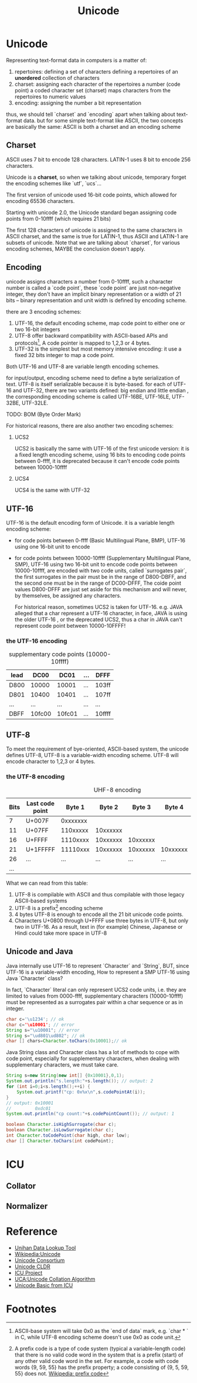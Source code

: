 #+TITLE: Unicode
* Unicode
Representing text-format data in computers is a matter of:
1. repertoires: defining a set of characters
   defining a repertoires of an *unordered* collection of characters
2. charset: assigning each character of the repertoires a number (code point)
   a coded character set (charset) maps characters from the repertoires to numeric values
3. encoding: assigning the number a bit representation
   
thus, we should tell `charset` and `encoding` apart when talking about
text-format data. but for some simple text-format like ASCII, the two concepts
are basically the same: ASCII is both a charset and an encoding scheme

** Charset
ASCII uses 7 bit to encode 128 characters.
LATIN-1 uses 8 bit to encode 256 characters.

Unicode is a *charset*, so when we talking about unicode, temporary forget the
encoding schemes like `utf`, `ucs`...

The first version of unicode used 16-bit code points, which allowed for
encoding 65536 characters.

Starting with unicode 2.0, the Unicode standard began assigning code points
from 0-10ffff (which requires 21 bits)

The first 128 characters of unicode is assigned to the same characters in ASCII
charset, and the same is true for LATIN-1, thus ASCII and LATIN-1 are subsets
of unicode.  Note that we are talking about `charset`, for various encoding 
schemes, MAYBE the conclusion doesn't apply.
   
** Encoding
unicode assigns characters a number from 0-10ffff, such a character number is
called a `code point`, these `code point` are just non-negative integer, they
don't have an implicit binary representation or a width of 21 bits -- binary
representation and unit width is defined by encoding scheme.

there are 3 encoding schemes:
1. UTF-16, the default encoding scheme, map code point to either one or two
   16-bit integers
2. UTF-8 offer backward compatibility with ASCII-based APIs and protocols[fn:2], A
   code pointer is mapped to 1,2,3 or 4 bytes.
3. UTF-32 is the simplest but most memory intensive encoding: it use a fixed 32
   bits integer to map a code point.

Both UTF-16 and UTF-8 are variable length encoding schemes.

for input/output, encoding scheme need to define a byte serialization of
text. UTF-8 is itself serializable because it is byte-based. for each of UTF-16
and UTF-32, there are two variants defined: big endian and little endian , the
corresponding encoding scheme is called UTF-16BE, UTF-16LE, UTF-32BE, UTF-32LE.

TODO: BOM (Byte Order Mark)


For historical reasons, there are also another two encoding schemes:
1. UCS2

   UCS2 is basically the same with UTF-16 of the first unicode version: it is a
   fixed length encoding scheme, using 16 bits to encoding code points between
   0-ffff, it is deprecated because it can't encode code points between
   10000-10ffff

2. UCS4

   UCS4 is the same with UTF-32

** UTF-16
UTF-16 is the default encoding form of Unicode. it is a variable length
encoding scheme: 
- for code points between 0-ffff (Basic Multilingual Plane, BMP), UTF-16 using one
  16-bit unit to encode
- for code points between 10000-10ffff (Supplementary Multilingual Plane, SMP),
  UTF-16 using two 16-bit unit to encode code points between 10000-10ffff, are
  encoded with two code units, called `surrogates pair`, the first surrogates in
  the pair must be in the range of D800-DBFF, and the second one must be in the
  range of DC00-DFFF, The coide point values D800-DFFF are just set aside for
  this mechanism and will never, by themselves, be assigned any characters.

  For historical reason, sometimes UCS2 is taken for UTF-16. e.g. JAVA alleged
  that a char represent a UTF-16 character, in face, JAVA is using the older
  UTF-16 , or the deprecated UCS2, thus a char in JAVA can't represent code
  point between 10000-10FFFF!
*** the UTF-16 encoding
#+CAPTION: supplementary code points (10000-10ffff)
|-----------+--------+--------+-----+--------|
| lead\tail | DC00   | DC01   | ... | DFFF   |
|-----------+--------+--------+-----+--------|
| D800      | 10000  | 10001  | ... | 103ff  |
| D801      | 10400  | 10401  | ... | 107ff  |
| ...       | ...    | ...    | ... | ...    |
| DBFF      | 10fc00 | 10fc01 | ... | 10ffff |
|-----------+--------+--------+-----+--------|

** UTF-8
To meet the requirement of bye-oriented, ASCII-based system, the unicode
defines UTF-8, UTF-8 is a variable-width encoding scheme. UTF-8 will encode
character to 1,2,3 or 4 bytes.

*** the UTF-8 encoding
#+CAPTION: UHF-8 encoding
| Bits | Last code point |   Byte 1 |   Byte 2 |   Byte 3 |   Byte 4 | Byte 5 | Byte 6 |
|------+-----------------+----------+----------+----------+----------+--------+--------|
|    7 | U+007F          | 0xxxxxxx |          |          |          |        |        |
|   11 | U+07FF          | 110xxxxx | 10xxxxxx |          |          |        |        |
|   16 | U+FFFF          | 1110xxxx | 10xxxxxx | 10xxxxxx |          |        |        |
|   21 | U+1FFFFF        | 11110xxx | 10xxxxxx | 10xxxxxx | 10xxxxxx |        |        |
|   26 | ...             |      ... |      ... |      ... |      ... | ...    |        |
|  ... |                 |          |          |          |          |        |        |

What we can read from this table:
1. UTF-8 is compilable with ASCII and thus compilable with those legacy
   ASCII-based systems
2. UTF-8 is a prefix[fn:1] encoding scheme
3. 4 bytes UTF-8 is enough to encode all the 21 bit unicode code points.
4. Characters U+0800 through U+FFFF use three bytes in UTF-8, but only two in
   UTF-16. As a result, text in (for example) Chinese, Japanese or Hindi could
   take more space in UTF-8

** Unicode and Java
Java internally use UTF-16 to represent `Character` and `String`, BUT, since
UTF-16 is a variable-width encoding, How to represent a SMP UTF-16 using Java
`Character` class?

In fact, `Character` literal can only represent UCS2 code units, i.e. they are limited to
values from 0000-ffff, supplementary characters (10000-10ffff) must be
represented as a surrogates pair within a char sequence or as in integer.

#+BEGIN_SRC java
  char c='\u1234'; // ok
  char c='\u10001'; // error
  String s="\u10001"; // error
  String s="\ud801\ud802"; // ok
  char [] chars=Character.toChars(0x10001);// ok
#+END_SRC

Java String class and Character class has a lot of methods to cope with code
point, especially for supplementary characters, when dealing with supplementary
characters, we must take care.

#+BEGIN_SRC java
  String s=new String(new int[] {0x10001},0,1);
  System.out.println("s.length:"+s.length()); // output: 2
  for (int i=0;i<s.length();++i) {
      System.out.printf("cp: 0x%x\n",s.codePointAt(i));
  }
  // output: 0x10001
  //         0xdc01
  System.out.println("cp count:"+s.codePointCount()); // output: 1
  
  boolean Character.isHighSurrogate(char c);
  boolean Character.isLowSurrogate(char c);
  int Character.toCodePoint(char high, char low);
  char [] Character.toChars(int codePoint);
  
#+END_SRC

* ICU
** Collator
** Normalizer
* Reference
- [[http://www.unicode.org/charts/unihan.html][Unihan Data Lookup Tool]]
- [[http://en.wikipedia.org/wiki/Unicode][Wikipedia:Unicode]]
- [[http://www.unicode.org/][Unicode Consortium]]
- [[http://cldr.unicode.org/][Unicode CLDR]]
- [[http://site.icu-project.org/][ICU Project]]
- [[http://www.unicode.org/reports/tr10/][UCA:Unicode Collation Algorithm]]
- [[http://userguide.icu-project.org/unicode][Unicode Basic from ICU]]
* Footnotes

[fn:1] A prefix code is a type of code system (typical a variable-length code)
that there is no valid code word in the system that is a prefix (start) of any
other valid code word in the set. For example, a code with code words {9, 59,
55} has the prefix property; a code consisting of {9, 5, 59, 55} does
not. [[http://en.wikipedia.org/wiki/Prefix_code][Wikipedia: prefix code]]

[fn:2] ASCII-base system will take 0x0 as the `end of data` mark, e.g. `char * `
in C, while UTF-8 encoding scheme doesn't use 0x0 as code unit. 






